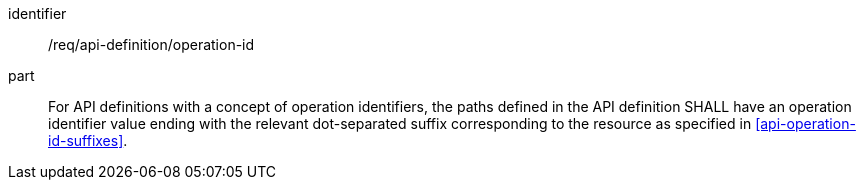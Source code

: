 [[req_api_operations_operation_id]]
////
[width="90%",cols="2,6a"]
|===
^|*Requirement {counter:req-id}* |*/req/api-definition/operation-id*
^|A |For API definitions with a concept of operation identifiers, the paths defined in the API definition SHALL have an operation identifier value ending with the relevant dot-separated suffix corresponding to the resource as specified in <<api-operation-id-suffixes>>.
|===
////

[requirement]
====
[%metadata]
identifier:: /req/api-definition/operation-id
part:: For API definitions with a concept of operation identifiers, the paths defined in the API definition SHALL have an operation identifier value ending with the relevant dot-separated suffix corresponding to the resource as specified in <<api-operation-id-suffixes>>.
====
